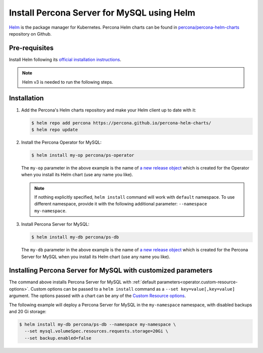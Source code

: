 .. _install-helm:

Install Percona Server for MySQL using Helm
===========================================

`Helm <https://github.com/helm/helm>`_ is the package manager for Kubernetes. Percona Helm charts can be found in `percona/percona-helm-charts <https://github.com/percona/percona-helm-charts>`_ repository on Github.

Pre-requisites
--------------

Install Helm following its `official installation instructions <https://docs.helm.sh/using_helm/#installing-helm>`_.

.. note:: Helm v3 is needed to run the following steps.


Installation
-------------

#. Add the Percona's Helm charts repository and make your Helm client up to
   date with it:

   .. code:: bash

      $ helm repo add percona https://percona.github.io/percona-helm-charts/
      $ helm repo update

#. Install the Percona Operator for MySQL:

   .. code:: bash

      $ helm install my-op percona/ps-operator

   The ``my-op`` parameter in the above example is the name of `a new release object <https://helm.sh/docs/intro/using_helm/#three-big-concepts>`_ 
   which is created for the Operator when you install its Helm chart (use any
   name you like).

   .. note:: If nothing explicitly specified, ``helm install`` command will work
      with ``default`` namespace. To use different namespace, provide it with
      the following additional parameter: ``--namespace my-namespace``.

#. Install Percona Server for MySQL:

   .. code:: bash

      $ helm install my-db percona/ps-db

   The ``my-db`` parameter in the above example is the name of `a new release object <https://helm.sh/docs/intro/using_helm/#three-big-concepts>`_ 
   which is created for the Percona Server for MySQL when you install its Helm
   chart (use any name you like).

.. _install-helm-params:

Installing Percona Server for MySQL with customized parameters
----------------------------------------------------------------

The command above installs Percona Server for MySQL with :ref:`default parameters<operator.custom-resource-options>`.
Custom options can be passed to a ``helm install`` command as a
``--set key=value[,key=value]`` argument. The options passed with a chart can be
any of the `Custom Resource options <https://github.com/percona/percona-helm-charts/tree/main/charts/ps-db#installing-the-chart>`_.

The following example will deploy a Percona Server for MySQL in the
``my-namespace`` namespace, with disabled backups and 20 Gi storage:

.. code:: bash

   $ helm install my-db percona/ps-db --namespace my-namespace \
     --set mysql.volumeSpec.resources.requests.storage=20Gi \
     --set backup.enabled=false

